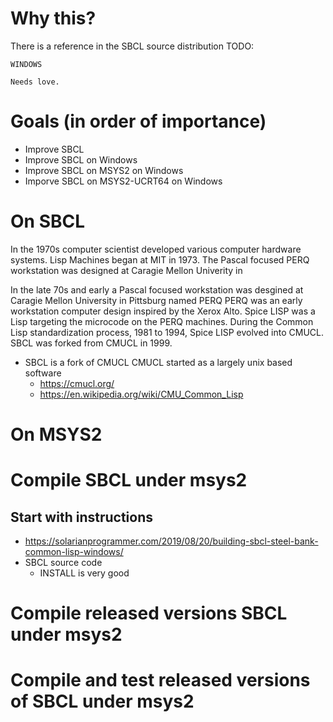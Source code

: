 * Why this?
There is a reference in the SBCL source distribution TODO:
#+BEGIN_EXAMPLE
  WINDOWS

  Needs love.
#+END_EXAMPLE

* Goals (in order of importance)
  - Improve SBCL
  - Improve SBCL on Windows
  - Improve SBCL on MSYS2 on Windows
  - Imporve SBCL on MSYS2-UCRT64 on Windows

* On SBCL
In the 1970s computer scientist developed various computer hardware systems.
Lisp Machines began at MIT in 1973.
The Pascal focused PERQ workstation was designed at Caragie Mellon Univerity in 

In the late 70s and early a Pascal focused workstation was desgined at Caragie Mellon University in Pittsburg named PERQ
PERQ was an early workstation computer design inspired by the Xerox Alto.
Spice LISP was a Lisp targeting the microcode on the PERQ machines.
During the Common Lisp standardization process, 1981 to 1994, Spice LISP evolved into CMUCL.
SBCL was forked from CMUCL in 1999.
- SBCL is a fork of CMUCL
  CMUCL started as a largely unix based software
  - [[https://cmucl.org/]]
  - [[https://en.wikipedia.org/wiki/CMU_Common_Lisp]]

  
* On MSYS2


* Compile SBCL under msys2
** Start with instructions
- [[https://solarianprogrammer.com/2019/08/20/building-sbcl-steel-bank-common-lisp-windows/]]
- SBCL source code
  - INSTALL is very good
* Compile released versions SBCL under msys2
* Compile and test released versions of SBCL under msys2 
